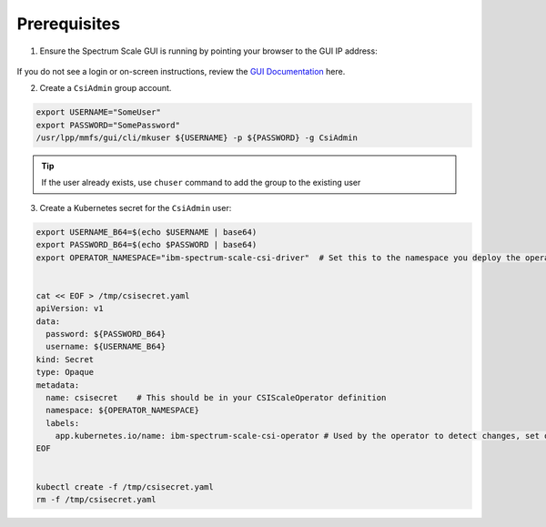 Prerequisites 
=============

1. Ensure the Spectrum Scale GUI is running by pointing your browser to the GUI IP address:

    .. image:: images/scale-gui-login.png
        :alt: Spectrum Scale GUI Login

If you do not see a login or on-screen instructions, review the `GUI Documentation <https://www.ibm.com/support/knowledgecenter/en/STXKQY_5.0.3/com.ibm.spectrum.scale.v5r03.doc/bl1ins_quickrefforgui.htm>`_ here.


2. Create a ``CsiAdmin`` group account.

.. code-block:: bash

   export USERNAME="SomeUser"
   export PASSWORD="SomePassword"
   /usr/lpp/mmfs/gui/cli/mkuser ${USERNAME} -p ${PASSWORD} -g CsiAdmin


.. tip:: If the user already exists, use ``chuser`` command to add the group to the existing user


3. Create a Kubernetes secret for the ``CsiAdmin`` user:

.. code-block:: bash

  export USERNAME_B64=$(echo $USERNAME | base64)
  export PASSWORD_B64=$(echo $PASSWORD | base64)
  export OPERATOR_NAMESPACE="ibm-spectrum-scale-csi-driver"  # Set this to the namespace you deploy the operator in.
  

  cat << EOF > /tmp/csisecret.yaml
  apiVersion: v1
  data:
    password: ${PASSWORD_B64}
    username: ${USERNAME_B64}
  kind: Secret
  type: Opaque
  metadata:
    name: csisecret    # This should be in your CSIScaleOperator definition
    namespace: ${OPERATOR_NAMESPACE} 
    labels:
      app.kubernetes.io/name: ibm-spectrum-scale-csi-operator # Used by the operator to detect changes, set on load of CR change if secret matches name in CR and namespace.
  EOF
  

  kubectl create -f /tmp/csisecret.yaml
  rm -f /tmp/csisecret.yaml
  
